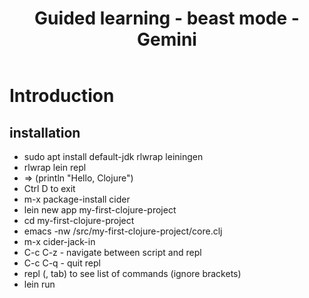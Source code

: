 #+title: Guided learning - beast mode - Gemini
* Introduction
** installation
- sudo apt install default-jdk rlwrap leiningen
- rlwrap lein repl
- => (println "Hello, Clojure")
- Ctrl D to exit
- m-x package-install cider
- lein new app my-first-clojure-project
- cd my-first-clojure-project
- emacs -nw /src/my-first-clojure-project/core.clj
- m-x cider-jack-in
- C-c C-z - navigate between script and repl
- C-c C-q - quit repl
- repl (, tab) to see list of commands (ignore brackets)
- lein run
